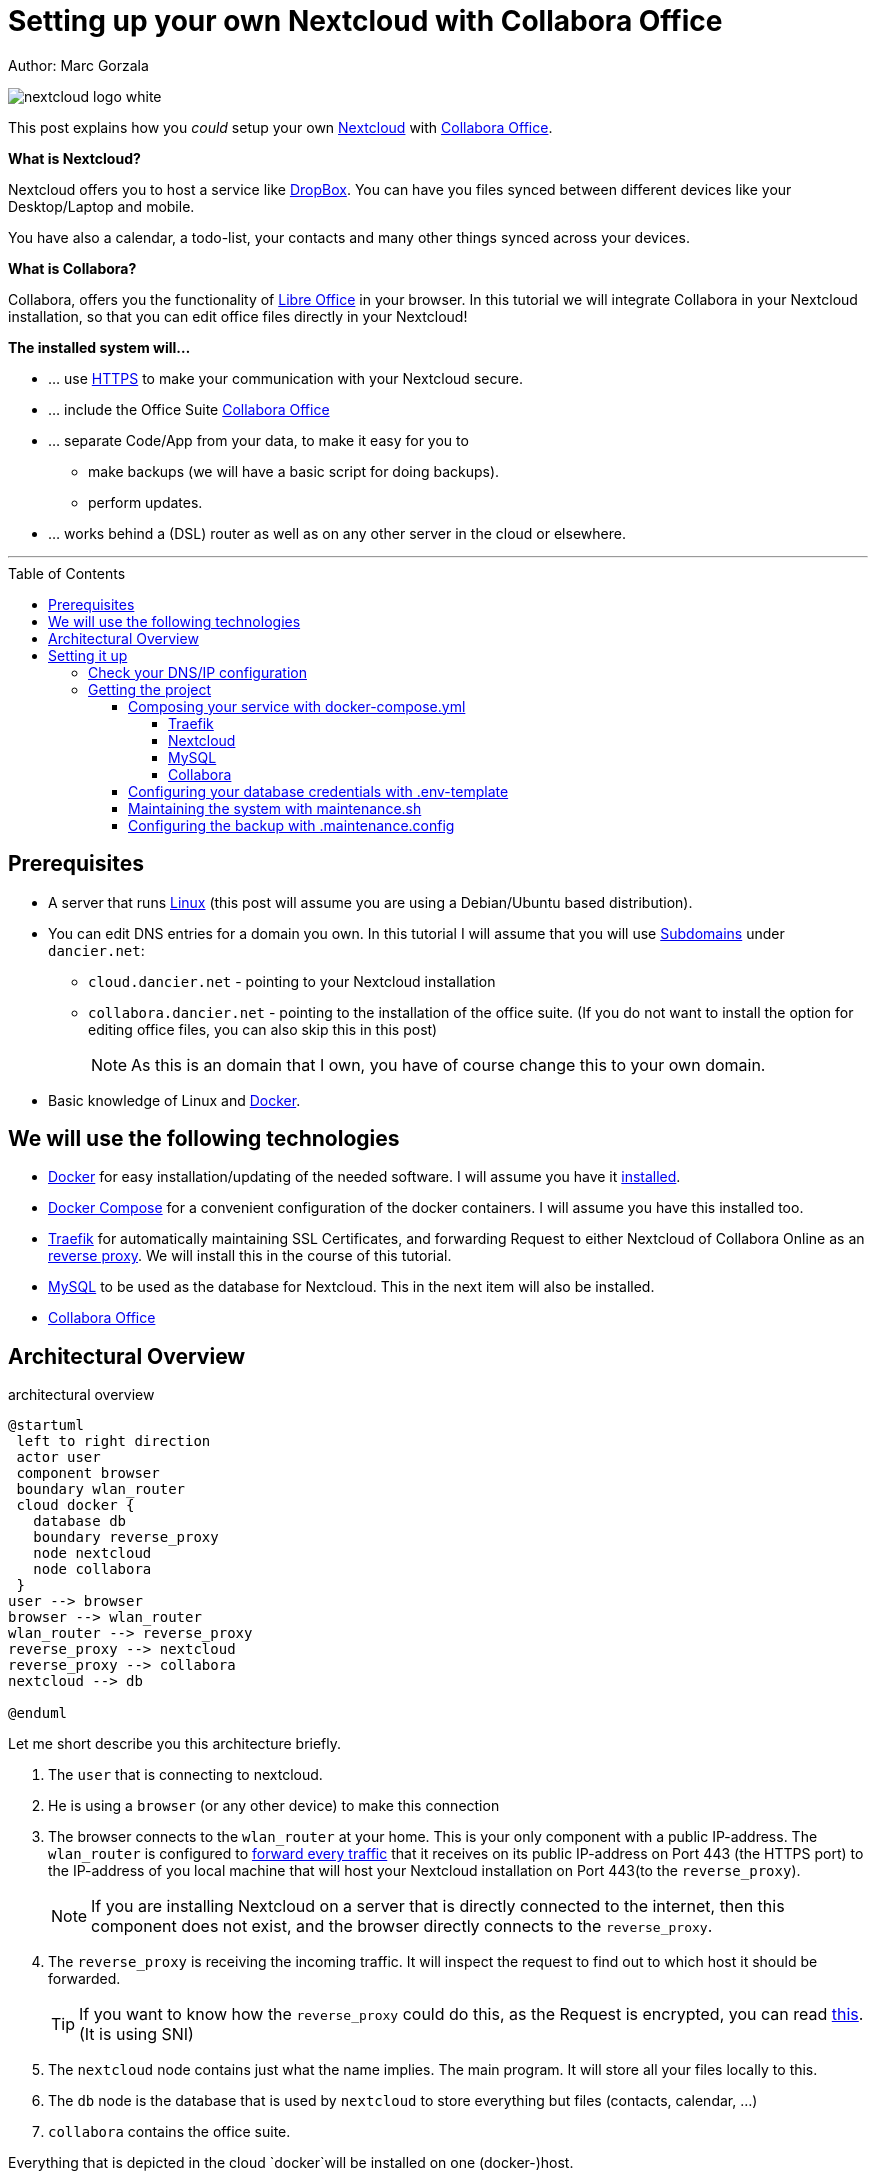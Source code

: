 = Setting up your own Nextcloud with Collabora Office
:jbake-type: page
:jbake-status: published
:jbake-tags: nextcloud, traefik, docker, docker-compose, collabora, code
:idprefix:

Author: Marc Gorzala

image::nextcloud-logo-white.png[align="center"]

This post explains how you _could_ setup your own link:https://nextcloud.com/[Nextcloud]
with link:https://www.collaboraoffice.com/code/[Collabora Office].


*What is Nextcloud?*

Nextcloud offers you to host a service like link:https://www.dropbox.com/[DropBox].
You can have you files synced between different devices like your Desktop/Laptop and
mobile.

You have also a calendar, a todo-list, your contacts and many other things synced
across your devices.

*What is Collabora?*

Collabora, offers you the functionality of link:https://www.libreoffice.org/[Libre Office]
in your browser. In this tutorial we will integrate Collabora in your Nextcloud
installation, so that you can edit office files directly in your Nextcloud!

*The installed system will...*

* ... use link:https://de.wikipedia.org/wiki/Hypertext_Transfer_Protocol_Secure[HTTPS]
  to make your communication with your Nextcloud secure.
* ... include the Office Suite  link:https://www.collaboraoffice.com/code/[Collabora Office]
* ... separate Code/App from your data, to make it easy for you to
** make backups (we will have a basic script for doing backups).
** perform updates.
* ... works behind a (DSL) router as well as on any other server in the cloud
  or elsewhere.

---

:toc:
:toc-placement: macro
:toclevels: 4
toc::[]


== Prerequisites

* A server that runs link:https://www.linux.org/[Linux]
  (this post will assume you are using a Debian/Ubuntu based distribution).
* You can edit DNS entries for a domain you own. In this tutorial I will assume that
  you will use link:https://en.wikipedia.org/wiki/Subdomain[Subdomains] under `dancier.net`:
** `cloud.dancier.net` - pointing to your Nextcloud installation
** `collabora.dancier.net` - pointing to the installation of the office suite.
  (If you do not want to install the option for editing office files, you can also
skip this in this post)
+
NOTE: As this is an domain that I own, you have of course change this to your own domain.


* Basic knowledge of Linux and link:https://www.docker.com/[Docker].

== We will use the following technologies

* link:https://www.docker.com/[Docker] for easy installation/updating of the needed
       software. I will assume you have it link:https://docs.docker.com/install/linux/docker-ce/ubuntu/[installed].
* link:https://docs.docker.com/compose/[Docker Compose] for a convenient configuration
       of the docker containers. I will assume you have this installed too.
* link:https://docs.traefik.io/[Traefik] for automatically maintaining SSL Certificates,
       and forwarding Request to either Nextcloud of Collabora Online as an
       link:https://docs.docker.com/install/linux/docker-ce/ubuntu/[reverse proxy].
       We will install this in the course of this tutorial.
* link:https://mysql.com/[MySQL] to be used as the database for Nextcloud. This in the
       next item will also be installed.
* link:https://www.collaboraoffice.com/code/[Collabora Office]

== Architectural Overview
.architectural overview
[plantuml, cloud-architecture, svg]
....
@startuml
 left to right direction
 actor user
 component browser
 boundary wlan_router
 cloud docker {
   database db
   boundary reverse_proxy
   node nextcloud
   node collabora
 }
user --> browser
browser --> wlan_router
wlan_router --> reverse_proxy
reverse_proxy --> nextcloud
reverse_proxy --> collabora
nextcloud --> db

@enduml
....

Let me short describe you this architecture briefly.

. The `user` that is connecting to nextcloud.
. He is using a `browser` (or any other device) to make this connection
. The browser connects to the `wlan_router` at your home. This is your
  only component with a public IP-address. The `wlan_router` is configured
  to link:https://en.wikipedia.org/wiki/Port_forwarding[forward every traffic]
  that it receives on its public IP-address on
  Port 443 (the HTTPS port) to the IP-address of you local machine that
  will host your Nextcloud installation on Port 443(to the `reverse_proxy`).
+
NOTE: If you are installing Nextcloud on a server that is directly
      connected to the internet, then this component does not exist,
      and the browser directly connects to the `reverse_proxy`.
. The `reverse_proxy` is receiving the incoming traffic. It
  will inspect the request to find out to which host it should be forwarded.
+
TIP: If you want to know how the `reverse_proxy` could do this, as the Request is
encrypted, you can read link:https://cwiki.apache.org/confluence/display/HTTPD/NameBasedSSLVHostsWithSNI[this].
(It is using SNI)
. The `nextcloud` node contains just what the name implies. The main
  program. It will store all your files locally to this.
. The `db` node is the database that is used by `nextcloud` to store everything but files
  (contacts, calendar, ...)
. `collabora` contains the office suite.

Everything that is depicted in the cloud `docker`will be installed on one (docker-)host.

== Setting it up
First of all we will make sure that traffic to our planned domains `cloud.dancier.net`
and `collabora.dancier.net` could reach our system.

=== Check your DNS/IP configuration
All incoming traffic has to reach the `reverse_proxy`. So the DNS should normally
point to the machine you are going to install the system.

TIP: In case you are installing the system on a host behind a `wlan-router`
     than you have to find out the public IP-address of the router. Use than
     this IP-adress to configure your DNS entries and forward all traffic
     that reaches your `wlan-router` on PORT 443 to the machine in your
     local net where you going to install nextcloud.
     +
     Google for <router brand/type> port forwarding how to do this.

Assuming that the public IP-address is `5.61.144.190` you should get
the following responses when making an nslookup on the domains:

[source, bash]
----
marc@marc-VirtualBox:~/programm/dancier/documentation$ nslookup cloud.dancier.net
Server:   127.0.0.53
Address:  127.0.0.53#53

Non-authoritative answer:
Name:	 cloud.dancier.net
Address: 5.61.144.190

marc@marc-VirtualBox:~/programm/dancier/documentation$ nslookup collabora.dancier.net
Server:   127.0.0.53
Address:  127.0.0.53#53

Non-authoritative answer:
Name:	 collabora.dancier.net
Address: 5.61.144.190
----

=== Getting the project

TIP: You need to have link:https://git-scm.com/[git]
     installed on your system. If you can not install it (or just don't want it)
     you can also download the project as a ZIP file.

[source, bash]
----
git clone git@github.com:gorzala/nextcloud.git
----

Let's see what is contained in this project:

[source, bash]
----
marc@ryzen:~/tmp/nextcloud$ ls -la
insgesamt 40
drwxr-xr-x 3 marc marc 4096 Feb 20 08:55 .
drwxr-xr-x 3 marc marc 4096 Feb  9 20:06 ..
-rw-r--r-- 1 marc marc 2241 Feb 20 08:55 docker-compose.yml
-rwxr-xr-x 1 marc marc  119 Feb  9 20:07 .env-template
drwxr-xr-x 8 marc marc 4096 Feb 20 08:55 .git
-rw-r--r-- 1 marc marc   86 Feb  9 20:07 .gitignore
-rw-r--r-- 1 marc marc  305 Feb 20 08:55 .maintenance.config
-rwxr-xr-x 1 marc marc 2489 Feb 20 08:55 maintenance.sh
-rw-r--r-- 1 marc marc 5708 Feb 20 08:55 README.adoc
----

Brief description of the purpose of the files:

 * *docker-compose.yml* configures all the containers that we use and how they work together
 * *.env-template* template for the config file that will hold your database credentials
 * *.maintenance.config* configures you will backup your system
 * *maintenance.sh* the backup script
 * *README.adco* very short explanation how to use this project

Let's have a more in deep look into the files in the following sections.

==== Composing your service with docker-compose.yml
To really understand what you are installing here, it is important that you have some knowledge about docker-compose.

First of all, that name of the folder that contains the docker-compose file is *important*, in this way is
docker-compose will use this to create things like networks and so for you. If you have cloned the project like I told
you, the name is `nextcloud`.

In general you can think of docker-compose as a way to configure different services that should act together to fulfill
a certain use case. In this case the use case is to have a full featured Nextcloud installation with an office suite running.

The different services that we have to configure in this docker compose file are:

 * *Traefik* that acts as the reverse proxy, forwarding incoming requests to the different internal systems
 * *Nextcloud* that is our main component
 * *Mysql database* that stores all the data for and is used by the Nextcloud service
 * *Collabora* the service that is used to provide the office suite

So already 4 services. Those services will comunicate with each other as shown in figure 1. The service to service
communication happens via a private network that docker-compose will create for them. By doing so, this communication
and the services are shielded from the rest of the docker host (and with this also from the internet).

So let's see how these four services are configured in the compose-file:

NOTE: The compose-file is being written in link:https://yaml.org/[Yaml]-Syntax. This is becoming someway standard
      for more and more systems. So if you are not familiar with how to write YAML files, it will pay off not only
      for writing docker-compose files.

.docker-compose.yml (schema)
[source, bash, linenumbers]
----
version: "3"
services:
  traefik:
    [...]
  nextcloud:
    [...]
  mysql:
    [...]
  collabora:
    [...]
----
* *line 1: version* +
  specifies that we are using version 3 of the file syntax. This is not the version of docker-compose
  or docker.
* *line 2: introduces the services* +
  specifies that everything under this node will be the configured services. We will define 4 of them. Let's
  see each definition in detail

===== Traefik
.docker-compose.yml (Traefik part)
[source, bash, linenumbers]
----
  traefik:
    image: "traefik:v2.0.0-rc3"
    command:
      - "--log.level=DEBUG"
      - "--api.insecure=true"
      - "--providers.docker=true"
      - "--providers.docker.exposedbydefault=false"
      - "--entrypoints.websecure.address=:443"
      - "--certificatesresolvers.mytlschallenge.acme.tlschallenge=true"
      #- "--certificatesresolvers.mytlschallenge.acme.caserver=https://acme-staging-v02.api.letsencrypt.org/directory"
      - "--certificatesresolvers.mytlschallenge.acme.email=marc@becheftigt.de"
      - "--certificatesresolvers.mytlschallenge.acme.storage=/letsencrypt/acme.json"
    restart: always
    ports:
      - "443:443"
      - "8080:8080"
    volumes:
      - "./letsencrypt:/letsencrypt"
      - "/var/run/docker.sock:/var/run/docker.sock:ro"
----

===== Nextcloud
.docker-compose.yml (Nextcloud part)
[source, bash, linenumbers]
----
  nextcloud:
    image: nextcloud
    environment:
      - MYSQL_DATABASE=nextcloud
      - MYSQL_USER=nextcloud
    restart: always
    volumes:
      - ./nextcloud-core:/var/www/html
      - ./nextcloud-apps:/var/www/html/custom_apps
      - /mnt/nextcloud-data/:/var/www/html/data
      - ./nextcloud-config:/var/www/html/config
    labels:
      - "traefik.enable=true"
      - "traefik.http.routers.nextcloud.rule=Host(`cloud.becheftigt.de`)"
      - "traefik.http.routers.nextcloud.entrypoints=websecure"
      - "traefik.http.routers.nextcloud.tls.certresolver=mytlschallenge"
      - "traefik.http.middlewares.nextcloud.headers.customresponseheaders.Strict-Transport-Security=max-age=15552000; includeSubDomains"
    depends_on:
      - mysql
      - traefik
----

===== MySQL
.docker-compose.yml (MySQL part)
[source, bash, linenumbers]
----
  mysql:
    image: mariadb:latest
    command: --transaction-isolation=READ-COMMITTED --binlog-format=ROW
    volumes:
      - ./nextcloud-mysql:/var/lib/mysql
    environment:
      - MYSQL_ROOT_PASSWORD
      - MYSQL_PASSWORD
      - MYSQL_DATABASE=nextcloud
      - MYSQL_USER=nextcloud
----

===== Collabora
.docker-compose.yml (Collabora part)
[source, bash, linenumbers]
----
  collabora:
    image: collabora/code
    restart: always
    environment:
      - domain=cloud\\.becheftigt\\.de
      - extra_params=--o:ssl.enable=false --o:ssl.termination=true
    depends_on:
      - traefik
    cap_add:
      - MKNOD
    labels:
      - "traefik.enable=true"
      - "traefik.http.routers.collabora.rule=Host(`collabora.becheftigt.de`)"
      - "traefik.http.routers.collabora.entrypoints=websecure"
      - "traefik.http.routers.collabora.tls.certresolver=mytlschallenge"
----


** *line 3-22 traefik* +
  configured traefik as the `reverse_proxy`
*** line 3: sets the name of the service to traefik. As we do not specifiy a container name explicitly,
    docker-compose will generate this name: _nextcloud_traefik_1_. Compose will the name of the compose
    project (from the folder-name, see above) and concatenates it with the name of the service and the
    number starting with a 1. If you would scale up your setup, the next service name would end with a 2.
*** line 4: defines which link:https://hub.docker.com/_/traefik[docker image] to get for traefik
*** line 5-14 configures cli parameters for traefik +
    In short: the configuration of traefik is being clustered into static configuration (everything that
    changes rarely(are we working with docker, or kubernetes,...) and dynamic configuration for the
    stuff that changes more frequently. +
    For the static configuration traefik offers three ways:
**** File based configuration
**** Command line parameter bases configuration (I chossed to use this)
**** Environment variable configuration.
*** *line 6 debug mode* +
    This passed the command-line parameter to traefik when it starts that enables debug logging mode.
    Use this when you have problems. This is commented out in this example.
*** *line 7 api insecure*
*** *line 8 provider docker*
*** *line 9 docker expose by default*
*** *line 10 entry points*
*** *line 11 tls-challenge* +
*** *line 12 staging*
*** *line 13 acme email*
*** *line 14 acme storage*
*** *line 15 - 17 ports to be exposed*
*** *line 18 - 20 volumes*
** *line 24-46 nextcloud* +
** *line 24 -26 environement* +
    The nextcloud container will be configured via environment variables that are passed to the container.
*** *line 25* restart always
*** *lines 28 - 32 volumes*
*** *lines 33 - 38 labels*
**** *line 34 traefik.enable*
**** *line 35 rule*
**** *line 36 entrypoint*
**** *line 37 certresolver*
**** *line 38 Strict-Header*
*** *lines 39 - 40 depends on*

** *line 48-57 mysql*
** *line 59-70 collabora*

====  Configuring your database credentials with .env-template

[source, bash, linenumbers]
----
MYSQL_ROOT_PASSWORD=<your-my-sql-root-passwort>
MYSQL_PASSWORD=<the password for accessing the database for nextcloud>
----

==== Maintaining the system with maintenance.sh

==== Configuring the backup with .maintenance.config
[source, bash, linenumbers]
----
BASE_FOLDER=/home/marc/programm/nextcloud
NEXTCLOUD_DATA_FOLDER=/mnt/nextcloud-data
LETSENCRYPT=letsencrypt
NEXTCLOUD_APPS=nextcloud-apps
NEXTCLOUD_CONFIG=nextcloud-config
NEXTCLOUD_CORE=nextcloud-core
NEXTCLOUD_MYSQL=nextcloud-mysql

BACKUP_FOLDER=/media/marc/0519a4be-d9ce-4725-81f3-a26d9e577d13/backup
----





-- chang in config.php

'overwritehost' => 'cloud.becheftigt.de',
'overwriteprotocol' => 'https',
'overwrite.cli.url' => 'https://cloud.becheftigt.de',


for apple support

in nextcloud core.htaccess

RewriteRule ^\.well-known/host-meta https://%{HTTP_HOST}/public.php?service=host-meta [QSA,L]
RewriteRule ^\.well-known/host-meta\.json https://%{HTTP_HOST}/public.php?service=host-meta-json [QSA,L]
RewriteRule ^\.well-known/webfinger https://%{HTTP_HOST}/public.php?service=webfinger [QSA,L]
RewriteRule ^\.well-known/nodeinfo https://%{HTTP_HOST}/public.php?service=nodeinfo [QSA,L]
RewriteRule ^\.well-known/carddav https://%{HTTP_HOST}/remote.php/dav/ [R=301,L]
RewriteRule ^\.well-known/caldav https://%{HTTP_HOST}/remote.php/dav/ [R=301,L]




https://github.com/jowave/vcard2to3

2.1 3.1




172.18.0.0/16

cat 'trusted_proxies' => array('172.18.0.0/16'),

docker network inspect nextcloud_default ^
